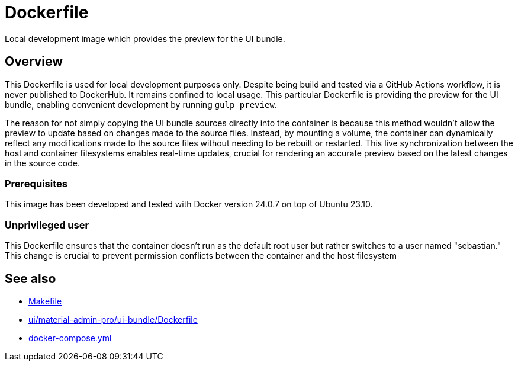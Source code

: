 = Dockerfile

Local development image which provides the preview for the UI bundle.

== Overview

This Dockerfile is used for local development purposes only. Despite being
build and tested via a GitHub Actions workflow, it is never published to DockerHub. It
remains confined to local usage. This particular Dockerfile is providing the preview for
the UI bundle, enabling convenient development by running `gulp preview`.

The reason for not simply copying the UI bundle sources directly into the container is
because this method wouldn't allow the preview to update based on changes made to the
source files. Instead, by mounting a volume, the container can dynamically reflect any
modifications made to the source files without needing to be rebuilt or restarted. This
live synchronization between the host and container filesystems enables real-time updates,
crucial for rendering an accurate preview based on the latest changes in the source code.

=== Prerequisites

This image has been developed and tested with Docker version 24.0.7 on top of Ubuntu 23.10.

=== Unprivileged user

This Dockerfile ensures that the container doesn't run as the default root user but rather switches to a user named "sebastian." This change is crucial to prevent permission conflicts between the container and the host filesystem

== See also

* xref:AUTO-GENERATED:Makefile.adoc[Makefile]
* xref:AUTO-GENERATED:ui/material-admin-pro/ui-bundle/Dockerfile.adoc[ui/material-admin-pro/ui-bundle/Dockerfile]
* xref:AUTO-GENERATED:docker-compose-yml.adoc[docker-compose.yml]
